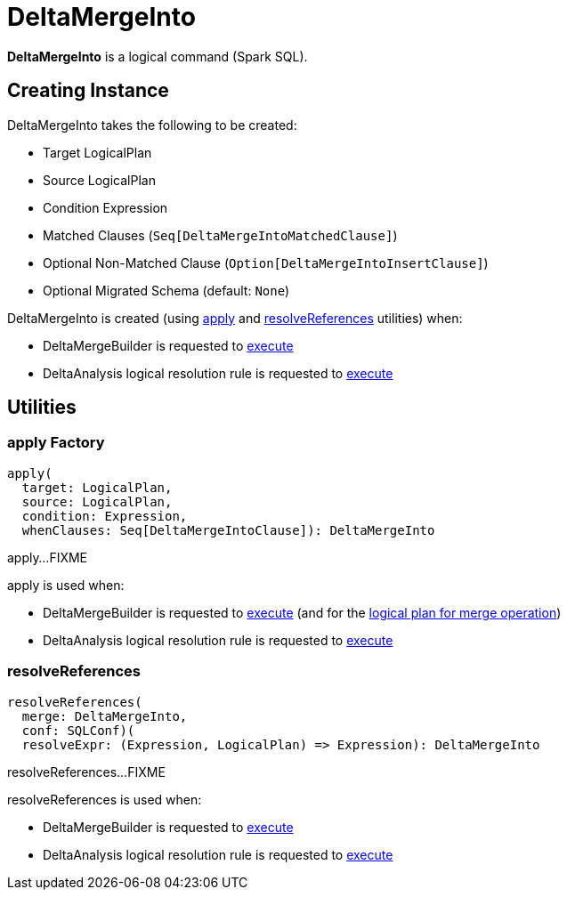 = DeltaMergeInto

*DeltaMergeInto* is a logical command (Spark SQL).

== [[creating-instance]] Creating Instance

DeltaMergeInto takes the following to be created:

* [[target]] Target LogicalPlan
* [[source]] Source LogicalPlan
* [[condition]] Condition Expression
* [[matchedClauses]] Matched Clauses (`Seq[DeltaMergeIntoMatchedClause]`)
* [[notMatchedClause]] Optional Non-Matched Clause (`Option[DeltaMergeIntoInsertClause]`)
* [[migratedSchema]] Optional Migrated Schema (default: `None`)

DeltaMergeInto is created (using <<apply, apply>> and <<resolveReferences, resolveReferences>> utilities) when:

* DeltaMergeBuilder is requested to xref:DeltaMergeBuilder.adoc#execute[execute]

* DeltaAnalysis logical resolution rule is requested to xref:DeltaAnalysis.adoc#apply[execute]

== [[utilities]] Utilities

=== [[apply]] apply Factory

[source,scala]
----
apply(
  target: LogicalPlan,
  source: LogicalPlan,
  condition: Expression,
  whenClauses: Seq[DeltaMergeIntoClause]): DeltaMergeInto
----

apply...FIXME

apply is used when:

* DeltaMergeBuilder is requested to xref:DeltaMergeBuilder.adoc#execute[execute] (and for the xref:DeltaMergeBuilder.adoc#mergePlan[logical plan for merge operation])

* DeltaAnalysis logical resolution rule is requested to xref:DeltaAnalysis.adoc#apply[execute]

=== [[resolveReferences]] resolveReferences

[source,scala]
----
resolveReferences(
  merge: DeltaMergeInto,
  conf: SQLConf)(
  resolveExpr: (Expression, LogicalPlan) => Expression): DeltaMergeInto
----

resolveReferences...FIXME

resolveReferences is used when:

* DeltaMergeBuilder is requested to xref:DeltaMergeBuilder.adoc#execute[execute]

* DeltaAnalysis logical resolution rule is requested to xref:DeltaAnalysis.adoc#apply[execute]
